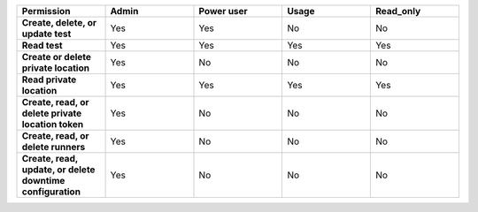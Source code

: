 .. list-table::
  :header-rows: 1
  :widths: 20,20,20,20,20

  * - :strong:`Permission`
    - :strong:`Admin`
    - :strong:`Power user`
    - :strong:`Usage`
    - :strong:`Read_only`

  * - :strong:`Create, delete, or update test`
    - Yes
    - Yes
    - No
    - No

  * - :strong:`Read test`
    - Yes
    - Yes
    - Yes
    - Yes
  
  
  * - :strong:`Create or delete private location`
    - Yes
    - No
    - No
    - No

  * - :strong:`Read private location`
    - Yes
    - Yes
    - Yes
    - Yes

  * - :strong:`Create, read, or delete private location token`
    - Yes
    - No
    - No
    - No

  * - :strong:`Create, read, or delete runners`
    - Yes
    - No
    - No
    - No

  * - :strong:`Create, read, update, or delete downtime configuration`
    - Yes
    - No
    - No
    - No